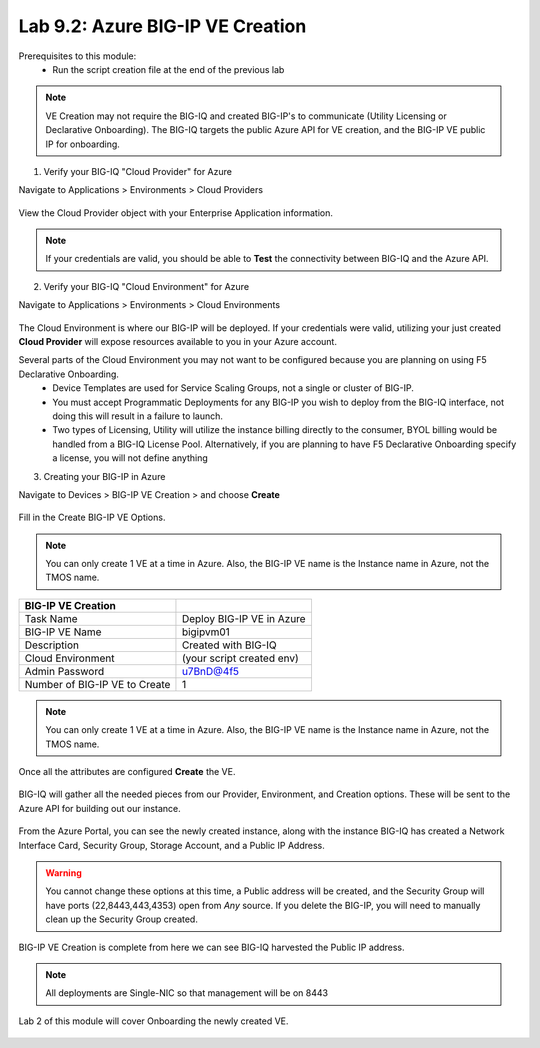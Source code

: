 Lab 9.2: Azure BIG-IP VE Creation
---------------------------------

Prerequisites to this module:
  - Run the script creation file at the end of the previous lab

.. Note:: VE Creation may not require the BIG-IQ and created BIG-IP's to communicate (Utility Licensing or Declarative Onboarding). The BIG-IQ targets the public Azure API for VE creation, and the BIG-IP VE public IP for onboarding.

1. Verify your BIG-IQ "Cloud Provider" for Azure

Navigate to Applications > Environments > Cloud Providers

  |image01|

View the Cloud Provider object with your Enterprise Application information.

  |image02|

.. Note:: If your credentials are valid, you should be able to **Test** the connectivity between BIG-IQ and the Azure API.

2. Verify your BIG-IQ "Cloud Environment" for Azure

Navigate to Applications > Environments > Cloud Environments

  |image03|

The Cloud Environment is where our BIG-IP will be deployed. If your credentials were valid, utilizing your just created **Cloud Provider** will expose resources available to you in your Azure account.

Several parts of the Cloud Environment you may not want to be configured because you are planning on using F5 Declarative Onboarding. 
  - Device Templates are used for Service Scaling Groups, not a single or cluster of BIG-IP.
  - You must accept Programmatic Deployments for any BIG-IP you wish to deploy from the BIG-IQ interface, not doing this will result in a failure to launch.
  - Two types of Licensing, Utility will utilize the instance billing directly to the consumer, BYOL billing would be handled from a BIG-IQ License Pool. Alternatively, if you are planning to have F5 Declarative Onboarding specify a license, you will not define anything

3. Creating your BIG-IP in Azure

Navigate to Devices > BIG-IP VE Creation > and choose **Create**

  |image05|

Fill in the Create BIG-IP VE Options.

.. Note:: You can only create 1 VE at a time in Azure. Also, the BIG-IP VE name is the Instance name in Azure, not the TMOS name.

+-------------------------------+---------------------------+
| BIG-IP VE Creation            |                           |
+===============================+===========================+
| Task Name                     | Deploy BIG-IP VE in Azure |
+-------------------------------+---------------------------+
| BIG-IP VE Name                | bigipvm01                 |
+-------------------------------+---------------------------+
| Description                   | Created with BIG-IQ       |
+-------------------------------+---------------------------+
| Cloud Environment             | (your script created env) |
+-------------------------------+---------------------------+
| Admin Password                | u7BnD@4f5                 |
+-------------------------------+---------------------------+
| Number of BIG-IP VE to Create | 1                         |
+-------------------------------+---------------------------+

  |image06|

.. Note:: You can only create 1 VE at a time in Azure. Also, the BIG-IP VE name is the Instance name in Azure, not the TMOS name.

Once all the attributes are configured **Create** the VE.

  |image07|

BIG-IQ will gather all the needed pieces from our Provider, Environment, and Creation options. These will be sent to the Azure API for building out our instance.

  |image08|

From the Azure Portal, you can see the newly created instance, along with the instance BIG-IQ has created a Network Interface Card, Security Group, Storage Account, and a Public IP Address.

  |image09|

.. Warning:: You cannot change these options at this time, a Public address will be created, and the Security Group will have ports (22,8443,443,4353) open from *Any* source. If you delete the BIG-IP, you will need to manually clean up the Security Group created.

BIG-IP VE Creation is complete from here we can see BIG-IQ harvested the Public IP address.

.. Note:: All deployments are Single-NIC so that management will be on 8443

Lab 2 of this module will cover Onboarding the newly created VE.

  |image10|

.. |image01| image:: pictures/image1.png
   :width: 60%
.. |image02| image:: pictures/image2.png
   :width: 60%
.. |image03| image:: pictures/image3.png
   :width: 50%
.. |image04| image:: pictures/image4.png
   :width: 60%
.. |image05| image:: pictures/image5.png
   :width: 60%
.. |image06| image:: pictures/image6.png
   :width: 50%
.. |image07| image:: pictures/image7.png
   :width: 50%
.. |image08| image:: pictures/image8.png
   :width: 60%
.. |image09| image:: pictures/image9.png
   :width: 50%
.. |image10| image:: pictures/image10.png
   :width: 60%
.. |image21| image:: pictures/image10.png
   :width: 60%


.. _Enterprise_Application: https://docs.microsoft.com/en-us/azure/active-directory/develop/howto-create-service-principal-portal